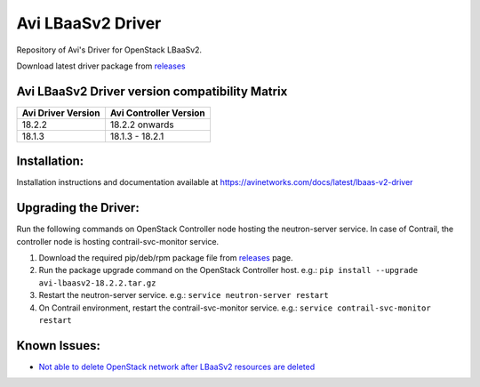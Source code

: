 ##################
Avi LBaaSv2 Driver
##################

Repository of Avi's Driver for OpenStack LBaaSv2.

Download latest driver package from `releases <https://github.com/avinetworks/openstack-lbaasv2/releases>`_


Avi LBaaSv2 Driver version compatibility Matrix
===============================================

+---------------------+-------------------------+
| Avi Driver Version  | Avi Controller Version  |
+=====================+=========================+
| 18.2.2              | 18.2.2 onwards          |
+---------------------+-------------------------+
| 18.1.3              | 18.1.3 - 18.2.1         |
+---------------------+-------------------------+


Installation:
=============
Installation instructions and documentation available at
https://avinetworks.com/docs/latest/lbaas-v2-driver


Upgrading the Driver:
=====================
Run the following commands on OpenStack Controller node hosting the
neutron-server service. In case of Contrail, the controller node is
hosting contrail-svc-monitor service.

#. Download the required pip/deb/rpm package file from `releases`_ page.
#. Run the package upgrade command on the OpenStack Controller host. e.g.:
   ``pip install --upgrade avi-lbaasv2-18.2.2.tar.gz``
#. Restart the neutron-server service. e.g.:
   ``service neutron-server restart``
#. On Contrail environment, restart the contrail-svc-monitor service.
   e.g.: ``service contrail-svc-monitor restart``

.. _releases: https://github.com/avinetworks/openstack-lbaasv2/releases


Known Issues:
=============
- `Not able to delete OpenStack network after LBaaSv2 resources are deleted`_

.. _Not able to delete OpenStack network after LBaaSv2 resources are deleted: docs/Cleaning-Up-LBaaSv2-Resources.rst
